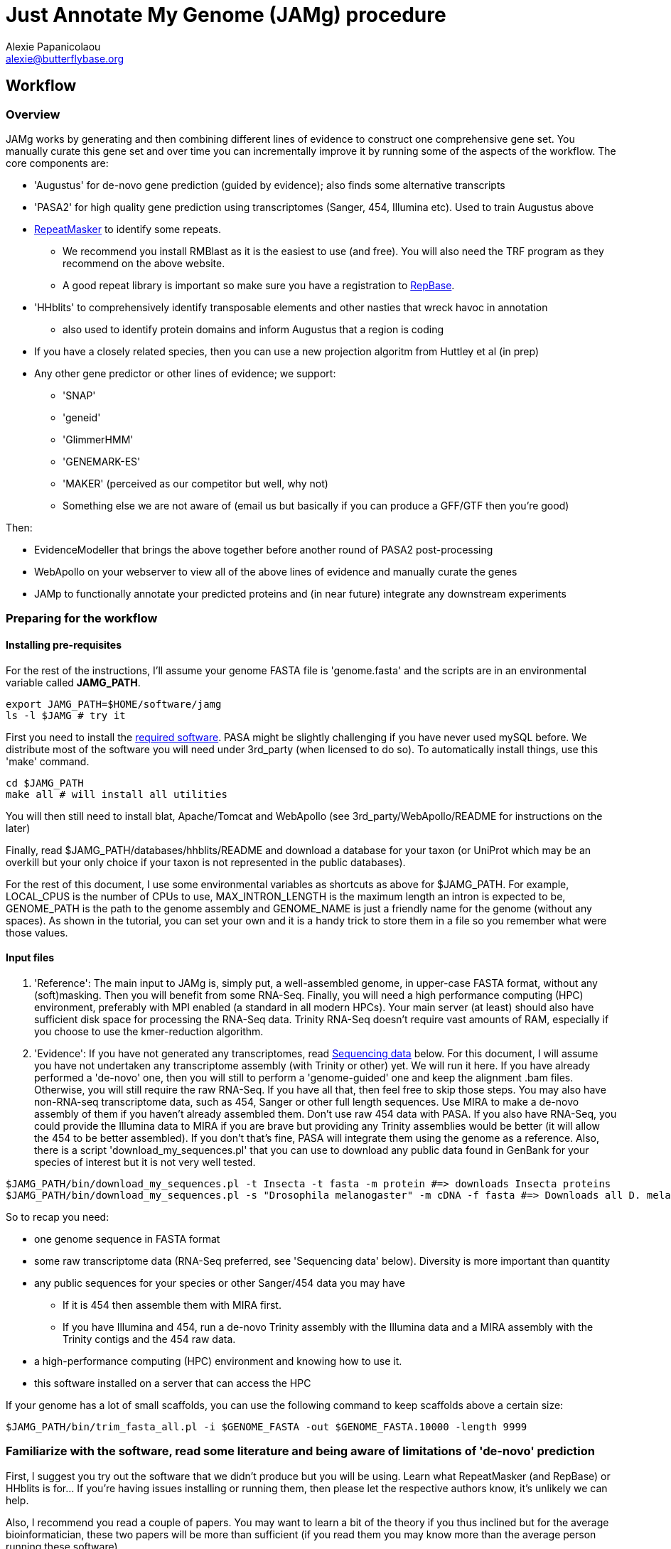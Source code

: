 = Just Annotate My Genome (JAMg) procedure
:Author:    Alexie Papanicolaou
:Email:     alexie@butterflybase.org
:Date:      December 2013
:Revision:  RC1

== Workflow

=== Overview
JAMg works by generating and then combining different lines of evidence to construct one comprehensive gene set. You manually curate this gene set and over time you can incrementally improve it by running some of the aspects of the workflow. The core components are:

* 'Augustus' for de-novo gene prediction (guided by evidence); also finds some alternative transcripts
* 'PASA2' for high quality gene prediction using transcriptomes (Sanger, 454, Illumina etc). Used to train Augustus above
* http://www.repeatmasker.org/RMDownload.html[RepeatMasker] to identify some repeats. 
** We recommend you install RMBlast as it is the easiest to use (and free). You will also need the TRF program as they recommend on the above website.
** A good repeat library is important so make sure you have a registration to http://www.girinst.org[RepBase].
* 'HHblits' to comprehensively identify transposable elements and other nasties that wreck havoc in annotation
** also used to identify protein domains and inform Augustus that a region is coding
* If you have a closely related species, then you can use a new projection algoritm from Huttley et al (in prep)
* Any other gene predictor or other lines of evidence; we support:
** 'SNAP'
** 'geneid'
** 'GlimmerHMM'
** 'GENEMARK-ES'
** 'MAKER' (perceived as our competitor but well, why not)
** Something else we are not aware of (email us but basically if you can produce a GFF/GTF then you're good)

Then:

* EvidenceModeller that brings the above together before another round of PASA2 post-processing
* WebApollo on your webserver to view all of the above lines of evidence and manually curate the genes
* JAMp to functionally annotate your predicted proteins and (in near future) integrate any downstream experiments


=== Preparing for the workflow

==== Installing pre-requisites

For the rest of the instructions, I'll assume your genome FASTA file is 'genome.fasta' and the scripts are in an environmental variable called *JAMG_PATH*.
[source,bash]
export JAMG_PATH=$HOME/software/jamg
ls -l $JAMG # try it

First you need to install the link:index.html#software[required software]. PASA might be slightly challenging if you have never used mySQL before. We distribute most of the software you will need under 3rd_party (when licensed to do so). To automatically install things, use this 'make' command.

[source,bash]
cd $JAMG_PATH
make all # will install all utilities

You will then still need to install blat, Apache/Tomcat and WebApollo (see 3rd_party/WebApollo/README for instructions on the later)

Finally, read $JAMG_PATH/databases/hhblits/README and download a database for your taxon (or UniProt which may be an overkill but your only choice if your taxon is not represented in the public databases).

For the rest of this document, I use some environmental variables as shortcuts as above for $JAMG_PATH. For example, LOCAL_CPUS is the number of CPUs to use, MAX_INTRON_LENGTH is the maximum length an intron is expected to be, GENOME_PATH is the path to the genome assembly and GENOME_NAME is just a friendly name for the genome (without any spaces). As shown in the tutorial, you can set your own and it is a handy trick to store them in a file so you remember what were those values.

==== Input files

. 'Reference':
The main input to JAMg is, simply put, a well-assembled genome, in upper-case FASTA format, without any (soft)masking. Then you will benefit from some RNA-Seq. Finally, you will need a high performance computing (HPC) environment, preferably with MPI enabled (a standard in all modern HPCs). Your main server (at least) should also have sufficient disk space for processing the RNA-Seq data. Trinity RNA-Seq doesn't require vast amounts of RAM, especially if you choose to use the kmer-reduction algorithm.

. 'Evidence':
If you have not generated any transcriptomes, read xref:sequencing-data[Sequencing data] below. For this document, I will assume you have not undertaken any transcriptome assembly (with Trinity or other) yet. We will run it here. If you have already performed a 'de-novo' one, then you will still to perform a 'genome-guided' one and keep the alignment .bam files. Otherwise, you will still require the raw RNA-Seq. If you have all that, then feel free to skip those steps.
You may also have non-RNA-seq transcriptome data, such as 454, Sanger or other full length sequences. Use MIRA to make a de-novo assembly of them if you haven't already assembled them. Don't use raw 454 data with PASA. If you also have RNA-Seq, you could provide the Illumina data to MIRA if you are brave but providing any Trinity assemblies would be better (it will allow the 454 to be better assembled). If you don't that's fine, PASA will integrate them using the genome as a reference.
Also, there is a script 'download_my_sequences.pl' that you can use to download any public data found in GenBank for your species of interest but it is not very well tested.

[source,bash]
$JAMG_PATH/bin/download_my_sequences.pl -t Insecta -t fasta -m protein #=> downloads Insecta proteins
$JAMG_PATH/bin/download_my_sequences.pl -s "Drosophila melanogaster" -m cDNA -f fasta #=> Downloads all D. melanogaster cDNA sequences

So to recap you need:

* one genome sequence in FASTA format
* some raw transcriptome data (RNA-Seq preferred, see 'Sequencing data' below). Diversity is more important than quantity
* any public sequences for your species or other Sanger/454 data you may have
** If it is 454 then assemble them with MIRA first.
** If you have Illumina and 454, run a de-novo Trinity assembly with the Illumina data and a MIRA assembly with the Trinity contigs and the 454 raw data.
* a high-performance computing (HPC) environment and knowing how to use it.
* this software installed on a server that can access the HPC

If your genome has a lot of small scaffolds, you can use the following command to keep scaffolds above a certain size:
[source,bash]
$JAMG_PATH/bin/trim_fasta_all.pl -i $GENOME_FASTA -out $GENOME_FASTA.10000 -length 9999

=== Familiarize with the software, read some literature and being aware of limitations of 'de-novo' prediction

First, I suggest you try out the software that we didn't produce but you will be using. Learn what RepeatMasker (and RepBase) or HHblits is for... If you're having issues installing or running them, then please let the respective authors know, it's unlikely we can help.

Also, I recommend you read a couple of papers. You may want to learn a bit of the theory if you thus inclined but for the average bioinformatician, these two papers will be more than sufficient (if you read them you may know more than the average person running these software).

. Yandell, M. & Ence, D., 2012. A beginner’s guide to eukaryotic genome annotation. Nature reviews. Genetics, 13(5), pp.329–42. Available at: http://www.ncbi.nlm.nih.gov/pubmed/22510764
. Haas, B., Zeng, Q. & Pearson, M., 2011. Approaches to fungal genome annotation. Mycology, 2(3), pp.118–141. Available at: http://www.tandfonline.com/doi/abs/10.1080/21501203.2011.606851

Also you may want to practice with our link:tutorial.html[tutorial] before proceeding. That way you will know if you're doing something wrong, if the software is not behaving as it should (i.e. a bug) or there is something peculiar about your data. It would not be unlikely if your HPC environment and our software are not compatible, in that case ask you system administrator to let us know.

== Annotation, step by step

You may follow any of the following steps in any order, at times you can even accomplish them in parallel. See the link:tutorial.html[tutorial] for inspiration. Leave Augustus for the end, just before EvidenceModeller.

.Preparing the evidence
* 'Exon identification': Using your genome FASTA, run the script 'prepare_domain_exon_annotation.pl'. This script will run RepeatMasker on your genome, and explore if any ORF is coding for a protein. It does this by first extracting all putative ORFs that have enough amino acids (stretches of Ns, as in gaps, will be translated to X. We don't like those...). Then for each putative ORF it will search against a transposon database and then against a database of known proteins. 
+
TIP: If you have already run RepeatMasker that is ok, make sure that a file that is called $GENOME_PATH.masked is in the same directory as $GENOME_PATH. It will continue with the ORF exploration.
+
You can choose which 'known protein' database to use after the transposons. It can be the entire Uniprot distributed with HHblits or one of the taxon-specific databases we provide from RefSeq. 
These databases are in the folder databases/hhblits/. This script can make use of MPI so that if you have a computing PC-Farm (i.e. no batch system) you can do this:
+
[source,bash]
$JAMG_PATH/bin/prepare_domain_exon_annotation.pl -genome $GENOME_PATH -verbose \
 -uniprot_db $JAMG_PATH/databases/hhblits/refseq_insecta_march13_just_useful \
 -trans $JAMG_PATH/databases/hhblits/transposons \
 -engine mpi -hosts morgan:5-haldane3:12-haldane2:10-haldane1:5-haldane4:12 -mpi 44 \
 -scratch /dev/shm/$USER
# RepeatMasker is going to be run above. Once finished, run this as later we will need a "soft-masked" genome:
$JAMG_PATH/3rd_party/bin/maskFastaFromBed -soft -fi $GENOME_PATH -fo $GENOME_PATH.softmasked \
 -bed $GENOME_PATH.out.gff # this last file is the output from RepeatMasker
+
What you specify as a database for -uniprot_db or -trans is the full path and 'basename' of the database (i.e. there is no file $JAMG_PATH/databases/hhblits/transposons but there are files such as transposons.a3m_db, transposons.cs219 etc).
The last option '-scratch', tells the program to copy all the database files to every node's local memory. You can use any local directory (/tmp/$USER or a scratch) but be careful you have enough space (and memory). Remember that /dev/shm and some /tmp use the computer's local memory (not hard disk). That's very fast but it will use RAM. Our computers have 48Gb of RAM each and that is far more than needed (depending on database size, estimate 1-5Gb per MPI process). Not including this option means that the databases will be read over the network. That's fine if your network connection is fast, unsaturated and the databases are small. Otherwise, decrease the number of processes, find another computing environment or use a smaller database.
+
WARNING: '-engine' option has a number of possible options. We've tested 'mpi' and 'localmpi' and routinely use 'PBS'. The 'cluster' option splits the input into segments and produces command files for you to run (we haven't tested it). See xref:MPI[MPI help].
+
Once 'prepare_domain_exon_annotation.pl' is complete, you can provide the .hint files to Augustus (eventually).
+
* 'RNA-Seq processing': essentially you will be following the process outline http://pasa.sourceforge.net/#A_RNASeq[here]. Briefly:
** Choose the maximum intron expected in your species (in base pairs). For the rest of these instructions, we will store in the env. variable $MAX_INTRON_LENGTH:
+
[source,bash]
export MAX_INTRON_LENGTH=70000
export LOCAL_CPUS=4 # example number of CPUs to use
+
** Do some mild trimming of your sequences, see 3rd_party/preprocess_reads (you can use the -noscreen option to improve speed).
** Prepare Trinity RNA-Seq 'de-novo' assemblies (a.k.a. TDN) with all the data concatanated (separately for -left and -right for paired end; any additional single end reads can be concatanated to the -left).
** Prepare http://trinityrnaseq.sourceforge.net/genome_guided_trinity.html[Trinity RNA-Seq genome-guided assemblies] (a.k.a. TGG) with the same input data.
*** Make sure you *keep the aligment .bam files*. We will use them down the line.
*** If you are assembling transcripts from microbial genomes, make sure you use the --jaccard_clip option.
*** If you annotating a large eukaryotic genome (e.g. mouse), feel free to use Cufflinks as well but use gsnap as an aligner, not Tophat. If your genome is compact (e.g. Drosophila, microbes), just don't...
*** We have two scripts if you have a lot of data (e.g. a dozen lanes of HiSeq) but there is no benefit learning them if you only have a few Gb of data or are not in a hurry: 
**** bin/prepare_trinity_genome_assembly_pbs.pl prepares everything you need for a TGG assembly. It splits the data into small, medium and large jobs so that all the small run together. Otherwise a single 'large' job will delay the entire processing, only to find out that you're assembling a highly expressed retrotransposon.
**** 'bin/align_rnaseq_gsnap.pl' automatically run against all files that match a pattern for left and right so that you don't have to do it manually. In other words, it is for advanced users with lots of data.
+
TIP: There is little benefit using more than 6 threads for each GSNAP (it's actually making it slower). Also it can take > 2 days to align 50 M reads but depends on the quality of the data. For high-throughput I recommend you 'split' your input data into chunks and align in parallel. For parallelization with computing clusters, you can use the -commands_only option and create a text file that has one line worth of commands for each input. You can then use the unix command 'split' or ParaFly to run it on a cluster.
+
**** also 'util/trinity_gg_helper' can be used to (re)run batches of Trinity-guided assemblies on a PBS cluster. 
*** This is the last command you will need for the genome-guided part:
+
[source,bash]
# store what is TDN output
$JAMG_PATH/3rd_party/PASA/misc_utilities/accession_extractor.pl < Trinity_denovo.fasta > tdn.accs
# prepare TGG output
$JAMG_PATH/bin/prepare_trinity_genome_assembly_pbs.pl -files ./*.concordant_uniq.bam -intron $MAX_INTRON_LENGTH
ls *cmds # Run each one using your method of choice, e.g. ParaFly
find Dir_*  -name "*inity.fasta" | $JAMG_PATH/3rd_party/trinityrnaseq/util/GG_trinity_accession_incrementer.pl > Trinity_GG.fasta
# compile TGG and TDN outputs into one file.
cat Trinity_denovo.fasta Trinity_GG.fasta > transcripts.fasta
+
** Before we continue with the assembly, we ought to prepare the RNA-Seq files for use with Augustus later on. In particular we want to know the coverage, which exons are joined together, where are the introns etc
*** First, converting the BAM alignment files of RNA-Seq to something that Augustus can appreciate and also identify the intron/exon junction reads
+
[source,bash]
$JAMG_PATH/bin/augustus_RNAseq_hints.pl -bam RNASeq_TGG_input.bam -genome $GENOME_PATH # RNASeq_TGG_input.bam is from prepare_trinity_genome_assembly_pbs.pl
+
** Now follow the PASA http://pasa.sourceforge.net/[guidelines] to assemble them as transcripts. If you are having issues installing PASA, look at the link:tutorial.html[tutorial] for advice.
+
[source,bash]
# identify poly-a tails using SeqClean
$JAMG_PATH/3rd_party/bin/seqclean transcripts.fasta -c $LOCAL_CPUS -n 10000 
$JAMG_PATH/3rd_party/PASA/scripts/Launch_PASA_pipeline.pl -c alignAssembly.config -C -R -g $GENOME_PATH \
 --ALIGNERS blat,gmap --TRANSDECODER --CPU $LOCAL_CPUS \
 -T -t transcripts.fasta.clean -u transcripts.fasta \
 --TDN tdn.accs
# Find transcripts that did not make it to the genome
$JAMG_PATH/3rd_party/PASA/scripts/build_comprehensive_transcriptome.dbi -c alignAssembly.config -t transcripts.fasta.clean
# Identify alternative splicing. This will take a very long time so I don't currently recommend it (you could launch it and leave it running but we are not currently using the output)
$JAMG_PATH/3rd_party/PASA/scripts/Launch_PASA_pipeline.pl -c annotCompare.config -g $GENOME_PATH -t transcripts.fasta.clean --ALT_SPLICE
+
CAUTION: If your gene density is high and you expect transcripts from neighboring genes to often overlap in their UTR regions (e.g. fungi), you can perform more stringent clustering of alignments by adding '--stringent_alignment_overlap 30.0'. 
+
*** If your RNA-seq was single-stranded (used the --sslib option) then add the PASA option '--transcribed_is_aligned_orient'.
*** I'm not patient person, so I run the blat and gmap separately on a cluster with dozens of CPUs. You can use the '-x', '-s' and '-e' options to control which steps of the pipeline to perform. We recommend this only to people who are/want to be expert as it can take sometime to get used to.
*** If you have 50 million read pairs, the entire process should be done in a day. If you have > 1 billion read pairs then the PASA step will not be that much slower (a few days) but your Trinity assembly will take a considerable time. Consider assembling by library or using the kmer normalization technique.
*** The output file of interest is the one matching '*.assemblies.fasta', let us assume it is called 'my.assemblies.fasta' from now on.
* 'Gene models for training and evaluation': Identify a subset of you gene data that is of high quality (this process diverges from the standard PASA approach):
** The standard PASA approach is to use the genome and a perl script to convert 'my.assemblies.fasta' into gene models. This will create a lot of gene models, most of which will be not be correct. So we also need to identify a subset of really good ones (golden) that can be used for training 'de-novo' gene prediction (including generating the different file formats these predictors expect):
+
[source,bash]
# the PASA approach which will also run TransDecoder
$JAMG_PATH/3rd_party/PASA/scripts/pasa_asmbls_to_training_set.dbi --pasa_transcripts_fasta ./*.assemblies.fasta \
 --pasa_transcripts_gff3 ./*.pasa_assemblies.gff3
+
** Once that is complete use the 'prepare_golden_genes_for_predictors.pl' script to prepare the various files.
** This script uses exonerate with an initial step to find the approximate regions. In this scenario the approximate regions have been identified by PASA (and pasa_asmbls_to_training_set.dbi) but the script could be used in other scenarios that have no transdecoder data (see the -peptide option - in that case BLAST or the AATPACKAGE will be used to find the approximate regions). Exonerate works better if it knows that certain regions are repetitive so we will create a soft-(repeat)masked version of your genome using bedtools.
+
[source,bash]
$JAMG_PATH/bin/prepare_golden_genes_for_predictors.pl -genome $GENOME_PATH.masked -softmasked $GENOME_PATH.softmasked \
 -same_species -augustus $JAMG_PATH/3rd_party/augustus/bin \
 -intron $MAX_INTRON_LENGTH -cpu $LOCAL_CPUS -norefine -complete -no_single \
 -pasa_gff ./*.assemblies.fasta.gff3 \
 -pasa_assembly ./*.assemblies.fasta.transdecoder.gff3 \
 -pasa_peptides ./*.assemblies.fasta.transdecoder.pep \
 -pasa_cds ./*.assemblies.fasta.transdecoder.cds \
 -pasa_genome ./*.assemblies.fasta.transdecoder.genome.gff3 \
 -pasa_assembly ./*.assemblies.fasta
+
*** I find that -norefine is quicker and makes little difference (but as always I could be wrong). The -complete flag can also be used to ensure only full-length genes are printed out. 
+
TIP: Generally, the prepare_golden_genes_for_predictors.pl can also be used for non-PASA derived data (see -mrna, -peptides), or even from another species (remove -same_species). To be honest, support for PASA was the last option added :-)
+
*** [[pasa-statistics]] Let's explore the output and find some statistics:
+
[source,bash]
$JAMG_HOME/3rd_party/PASA/misc_utilities/index_gff3_files.pl ./*.corrected.gff3.golden.gff3 >/dev/null
$JAMG_HOME/3rd_party/PASA/misc_utilities/exon_and_intron_stats.pl ./*.corrected.gff3.golden.gff3.inx
$JAMG_HOME/3rd_party/PASA/misc_utilities/gff3_to_feature_types.pl ./*.corrected.gff3.golden.gff3 2> /dev/null
+
You can then use R to get for example the (median) size of introns, exons etc.
+
[source,C]
data<-read.csv("*.gff3.intergenes",sep="\t",header=F)
summary(abs(data$V2-data$V3))
//   Min. 1st Qu.  Median    Mean 3rd Qu.    Max. 
//      0    1469    7025   43780   34770 1113000 
mean(abs(data$V2-data$V3), trim=0.20)
// [1] 12175.85   Trimmed mean
+
TIP: Currently the AATPACKAGE and exonerate work rather well. They also very well for 'foreign proteins' (i.e. from another species), just make sure you remove the -same_species parameter from above. In a future version, I'm thinking of integrating a GMAP step (on top or instead of aatpackage or even exonerate) for this step of mapping within the same species (GMAP will not perform between species).
+
* 'Optional': Run de-novo gene predictors that don't require external evidence (all but Augustus).
** For almost all gene predictors, use the RepeatMasked genome (.masked, above). 
** GeneMark-ES does not require any training but you should still use the repeatmasked genome. You also need to install (and accept the license) of GeneMark. Genemark will take a couple of days to complete.
+
[source,bash]
$JAMG_PATH/3rd_party/genemark/gm_es_bp_linux64_v2.3e/gmes/gm_es.pl $GENOME_PATH.masked  # use --BP ON if you're working on fungi 
+
** For geneid, glimmerhmm and snap, you can train them using the output of prepare_golden_genes_for_predictors.pl (see below for each software)
** Glimmerhmm and snap can use external evidence but when we run a validation we saw that they performed less well than without any evidence. We're not experts of the software and there is no documentation so some optimization might be necessary. The input to these software is the output of prepare_golden_genes_for_predictors.pl, in particular *.zff and *.xdef (for snap) and *geneid* or *glimmer for the others. Generally, we will train with the .train. file, then we make predictions and finally we test (evaluate) them against the *.golden.test.gtf file. For more details, see <<evaluation>>.
*** SNAP:
+
[source,bash]
# SNAP - specific instructions
mkdir snap; cd snap
#train
mkdir train ; cd train 
# also copy/link the relevant .fasta .zff data used below
ln -s ../../*zff* ../../*gff3.fasta .
$JAMG_PATH/3rd_party/bin/fathom golden.train.zff golden.train.gff3.fasta -gene-stats | tee gene.statistics.log
$JAMG_PATH/3rd_party/bin/fathom golden.train.zff golden.train.gff3.fasta -categorize 1000
$JAMG_PATH/3rd_party/bin/fathom -export 1000 -plus uni.ann uni.dna
$JAMG_PATH/3rd_party/snap/forge export.ann export.dna
$JAMG_PATH/3rd_party/snap/hmm-assembler.pl Pult . > $GENOME_NAME.hmm # model to use to predict
#predict
cd .. ; mkdir predict; cd predict
# create a directory where each genome sequence is in a single file. Use the softmasked repeats
ln -s $GENOME_PATH.softmasked $GENOME_NAME.softmasked
$JAMG_PATH/bin/splitfasta.pl -i $GENOME_NAME.softmasked
# prepare execution for each genome sequence
find $GENOME_NAME.softmasked_dir1 -maxdepth 1 -type f -exec sh -c \
 'echo "$JAMG_PATH/3rd_party/snap/snap ../train/$GENOME_NAME.hmm $1 -lcmask -quiet > $1.snap 2>/dev/null ; \
  $JAMG_PATH/3rd_party/evidencemodeler/OtherGeneFinderTrainingGuide/SNAP/SNAP_output_to_gff3.pl $1.snap $1 > $1.snap.gff3 ; \
  $JAMG_PATH/3rd_party/PASA/misc_utilities/gff3_to_gtf_format.pl $1.snap.gff3 $1 > $1.snap.gtf"' \
  find-copy '{}' \; > snap.commands
ParaFly -c snap.commands -CPU $LOCAL_CPUS -v -shuffle
cat $GENOME_NAME.softmasked_dir1/*snap.gtf > snap.gtf
# evaluate
$JAMG_PATH/3rd_party/eval-2.2.8/evaluate_gtf.pl -g ./*golden.test.gtf snap.gtf > snap.eval
cd ../../
+
**** If you don't like the results, you can create a new training directory and try training with fewer, or more genes. Alternatively you can use external evidence (see 'snap -help') in order to improve specificity and prevent wrong overlapping gene models from being predicted. [[snap-external]] First create an external evidence file for snap using the training genes and then run snap with an extra option:
+
[source,bash]
cd snap/predict
# reset input genome directory
rm -f $GENOME_NAME.softmasked_dir1/*snap* $GENOME_NAME.softmasked_dir1/*cidx
# prepare evidence
$JAMG_PATH/bin/zff2hintzff.pl golden.train.gff3.zff 
# then prepare snap with the -xdef command
find $GENOME_NAME.softmasked_dir1 -maxdepth 1 -type f -exec sh -c \
 'echo "$JAMG_PATH/3rd_party/snap/bin/snap $GENOME_NAME.hmm $1 -lcmask -quiet -xdef $1.snap.evidence > $1.snap 2>/dev/null ; \
  $JAMG_PATH/3rd_party/evidencemodeler/OtherGeneFinderTrainingGuide/SNAP/SNAP_output_to_gff3.pl $1.snap $1 > $1.snap.gff3 2>/dev/null ; \
  $JAMG_PATH/3rd_party/PASA/misc_utilities/gff3_to_gtf_format.pl $1.snap.gff3 $1 > $1.snap.gtf 2>/dev/null"' \
  find-copy '{}' \; > snap.commands2
cp evidence/* $GENOME_NAME.softmasked_dir1/ # bit of a convenience hack here
ParaFly -c snap.commands2 -CPU $LOCAL_CPUS -v -shuffle
cat $GENOME_NAME.softmasked_dir1/*snap.gtf > snap2.gtf
# evaluate both snap runs
$JAMG_PATH/3rd_party/eval-2.2.8/evaluate_gtf.pl -g ./*golden.test.gtf  snap.gtf snap2.gtf > snap.eval
# Repeat with any evidence/training data as you wish. Once you're happy, you can delete the $GENOME_NAME.softmasked_dir1 directory
rm -rf $GENOME_NAME.softmasked_dir1
cd ../../
+
**** First, I should say that the zff2hintzff.pl script has room for improvement (specifically, only the 'coding' regions are currently used). Second, if you don't want to evaluate the output and you think that the external evidence has improved matters, there is no reason why you cannot provide all the golden genes (golden.gff3.zff) as external evidence. Clearly you will not be able to have an independent test (since your 'test' genes have been included as evidence) but your aim here is to improve the annotation of a genome, not prove that a particular gene model prediction algorithm is better or worse. We will follow this procedure at the very end with Augustus et al after integrating everything with the evidencemodeler.
*** Glimmer:
+
[source,bash]
# GlimmerHMM - specific instructions
# train
mkdir -p glimmer/train; cd glimmer/train
ln -s ../../*glimmer* ../../*golden*.fasta .
$JAMG_PATH/3rd_party/GlimmerHMM/train/trainGlimmerHMM \
 ./*.train.good.fasta ./*.train.good.gb.glimmer \
 -d attempt1 >/dev/null
cd ../
+
**** You can provide the options '-f', '-l' and '-n' which are the average values of respectively: up- and down-stream UTR and intergenic regions. You can use <<pasa-statistics,scripts>> within PASA to get an estimate for these.
**** Glimmer asks you set certain false positive/negative thresholds: they are found in the false. files: 'false.acc' for acceptor sites, 'false.don' for donor sites, 'false.atg' for start sites. These are thresholds and are defined in the '.cfg' file and some defaults are already stored, they are often not very good. You can opt to change these defaults in order to balance over- with under- predicting. I tend to pick something that prevents over-prediction (i.e. when false positives jumps down to something acceptable). NB: make sure you only use 'two and only two decimal places' in the cfg file. Now you can start predicting:
+
[source,bash]
# predict
# create a directory where each genome sequence is in a single file. Use the hardmasked repeats
ln -s $GENOME_PATH.masked $GENOME_NAME.masked
$JAMG_PATH/bin/splitfasta.pl -i $GENOME_NAME.masked
# prepare execution for each genome sequence
find $GENOME_NAME.masked_dir1 -maxdepth 1 -type f -exec sh -c \
 'echo "$JAMG_PATH/3rd_party/GlimmerHMM/bin/glimmerhmm $1 train/attempt1 > $1.glimmer 2>/dev/null ; \
  $JAMG_PATH/3rd_party/evidencemodeler/OtherGeneFinderTrainingGuide/GlimmerHMM/glimmerHMM_out_to_gff3.pl $1.glimmer $1 > $1.glimmer.gff3 2>/dev/null; \
  $JAMG_PATH/3rd_party/PASA/misc_utilities/gff3_to_gtf_format.pl $1.glimmer.gff3 $1 > $1.glimmer.gtf 2>/dev/null "' \
  find-copy '{}' \; > glimmer.commands 
ParaFly -c glimmer.commands -CPU $LOCAL_CPUS -v -shuffle
cat $GENOME_NAME.masked_dir1/*glimmer.gtf > glimmer.gtf
# evaluate
$JAMG_PATH/3rd_party/eval-2.2.8/evaluate_gtf.pl -g ./*golden.test.gtf  glimmer.gtf > glimmer.eval
+
WARNING: Glimmer may crash with the very not informative 'segmentation fault'. It is usually data & system (i.e. C library) specific. As Glimmer is unsupported (i.e. they don't reply to emails) and rather old, there is little we could do. If that happens for you, try another server. If it still happens, simply don't use it.
+
*** Geneid
+
[source,bash]
$JAMG_PATH/3rd_party/cegma/bin/geneid-train -v ./*geneid.golden.train.gff3 $GENOME_PATH train
cd train
make_paramfile $JAMG_PATH/3rd_party/cegma/data/self.param.template coding.initial.5.logs coding.transition.5.logs start.logs acc.logs don.logs intron.max > $GENOME_NAME.param
cd ..
#TODO CONVERT TO PERL $JAMG_PATH/bin/optimize_geneid.sh train/$GENOME_NAME.param ./*.golden.train.good.gb.geneid.fasta ./*.golden.train.good.gb.geneid run1 > $GENOME_NAME.optimization.cmds
ParaFly -c $GENOME_NAME.optimization.cmds -CPU $LOCAL_CPUS
+
** [[projection]]If we have a closely species that is well annotated, a good approach is to 'project' that genome's gene models to our unannotated one.This script is still under construction but once ready we can use it like so:
+
[source,bash]
create_projections.py -reference annotated_genome.fasta -genes [annotated_genome.gff3|annotated_genome.genbank] -genome new_genome.fasta -out new_genome.gff3
+
* [[foreign_proteins]] 'Foreign proteins'
** Pick a species or taxon, download data, align
*** First get some foreign proteins from a taxon that makes sense. Then go to http://uniprot.org[UniProt] or ftp://ftp.ncbi.nlm.nih.gov/refseq/release/[RefSeq] and download something appropriate. Alternatively, you could bulk download some taxa you'd like to sue with the 'download_my_sequences' script. I highly recommend you use the http://weizhong-lab.ucsd.edu/cd-hit/download.php[cd-hit] program to reduce redundancy. Regardless, when you have your data, you can align them to your genome using some kind of cutoff (your guess will depend on the data and will be as good as my guess...).
+
[source,bash]
# download data e.g. insects/invertebrate:
wget -c --mirror --accept=protein.faa.gz ftp://ftp.ncbi.nlm.nih.gov/refseq/release/invertebrate \
 && gunzip -dc ftp.ncbi.nlm.nih.gov/refseq/release/invertebrate/*gz > foreign_proteins.fsa
# OR:
$JAMG_PATH/bin/download_my_sequences.pl -t Insecta -f fasta -m protein -out foreign_proteins.fsa # more data than RefSeq, slower
cd-hit -c 0.90 -i foreign_proteins.fsa -o foreign_proteins.nr90 -d 0 -M 0 -T 10 # remove reduncancy to 90%
# align data using some rather arbitrary cut-offs:
$JAMG_PATH/bin/prepare_golden_genes_for_predictors.pl -identical 40 -similar 70 -mismatch_cutoff 100 -stop_golden \
 -genome $GENOME_PATH.masked -softmasked $GENOME_PATH.softmasked -peptides foreign_proteins.nr90 \
 -intron $MAX_INTRON_LENGTH -cpu $LOCAL_CPUS -norefine
+
* 'Running Augustus'
* 'Creating a consensus gene set'
* 'Adding UTR and alternative splicing'
* 'Functional annotation' with JAMPs
* 'Setting up WebApollo'
** Adding more data to WebApollo
+
[source,bash]
genome_gaps_to_bed.pl 
+
* 'Where do I go from here?'

== [[seeking-help]] General info and help

TIP: Every perl script in JAMg has a 'PerlDoc' so that you can do this to read the manual.

[source,bash]
perldoc prepare_domain_exon_annotation.pl # the complete manual 
prepare_domain_exon_annotation.pl # or short info
Usage:
    Mandatory
     -fasta|genome|in :s   => FASTA file of genome
     -engine          :s   => How to run hhblits: none, local, localmpi, PBS or cluster (def. localmpi)
     -transposon_db   :s   => HHblits transposon database (provided)
     -uniprot_db      :s   => HHblits Uniprot database (see ftp://toolkit.genzentrum.lmu.de/pub/HH-suite/databases/hhsuite_dbs)
     -hosts           :s   => Only for -engine mpi: a definition for which hosts to use in the format hostname1:number_of_cpus-hostname2:number_of_cpus, e.g. localhost:5-remote:5

TIP: You don't have to type the entire argument, the first few unique letters will be enough. The pipe character (|) tells you that -fasta or -genome (or -in) can be used interchangebly. The :s or :i above means that we expect a string or integer to be the argument. Remember to quote (") strings that have spaces in them. When in doubt use the defaults.



.[[MPI]]How to prepare for MPI
* MPI is free. We recommend openMPI but we also support MPICH2. You can install it from repositories, e.g. on Debian/Ubuntu:
+
[source,bash]
apt-get install openmpi-bin
+
* Tell FFINDEX where the shared libraries are. FFINDEX is installed as part of transdecoder
  You ought to include it in your $HOME/.bashrc or your sys-admin can copy the libraries in a system-wide path.
+
[source,bash]
export LD_LIBRARY_PATH=$LD_LIBRARY_PATH:$JAMG_PATH/3rd_party/transdecoder/util/lib64/


.[[sequencing-data]]Sequencing data
To make the most of the annotation platform you will need some RNA-Seq. Generally speaking, the more is better but beyond a certain point, any added value decreases. If you have the ability to design your genome/transcriptome sequencing before you've reached this stage then, first of all, "Well Done"(TM)! Too often sequencing is undertaken with little understanding of the needs of the downstream processes... Second, your genome assembly will greatly benefit from long-range mate pair libraries, long reads (such as Pac-Bio) or optical mapping (if working on bacteria or have lots of cash). The reason for this is that your ability to fully ascertain gene families that have paralogues will only be as good as your feature annotation, and you feature annotation cannot be better than the underlying genome assembly sequence for those regions. Third, for your transcriptome diversity of tissue/life stages is key to acquiring sequencing of us many diverse tissues as possible. Be particularly careful if you wish to identify lowly expressed genes: even with tissue specific libraries, you may need to sequence deeply (the literature is your friend). The most difficult class of genes to annotate are rapidly evolving and lowly expressed genes since you will then have to rely solely on the de-novo prediction but the protein domain search above will be of great help.

.[[evaluation]]Evaluation of gene models
TODO
Because for evaluation we are using the entire genome, specificity will be somewhat low if your 'test' set has few genes. Basically a low specificity means that the prediction created gene models not found in your test set (as expected).

.[[parafly]]Using ParaFly for servers
TODO

.Glossary
Reference sequence::
 A contiguous, relatively long, sequence that is used to anchor other sequences or features
Feature::
 In this context, an annotation of a reference sequence that has start and stop co-ordinates (e.g. a gene). It can have sub-features (e.g. exons). Usually we just use the term 'feature'' for sub-features too.

.FAQ
link:mailto:alexie@butterflybase.org[Email us] one!













